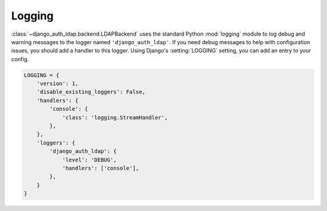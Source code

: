 Logging
=======

:class:`~django_auth_ldap.backend.LDAPBackend` uses the standard Python
:mod:`logging` module to log debug and warning messages to the logger named
``'django_auth_ldap'``. If you need debug messages to help with configuration
issues, you should add a handler to this logger. Using Django's
:setting:`LOGGING` setting, you can add an entry to your config.

.. code-block:: python

    LOGGING = {
        'version': 1,
        'disable_existing_loggers': False,
        'handlers': {
            'console': {
                'class': 'logging.StreamHandler',
            },
        },
        'loggers': {
            'django_auth_ldap': {
                'level': 'DEBUG',
                'handlers': ['console'],
            },
        }
    }
